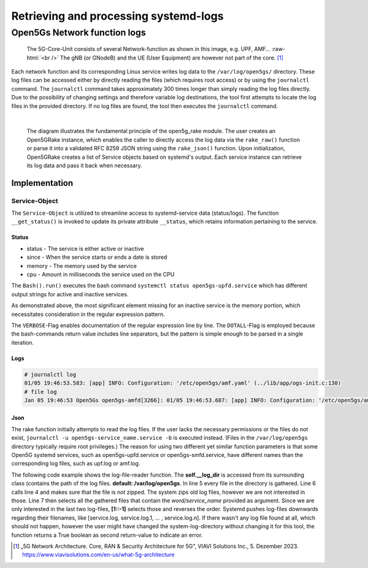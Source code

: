 Retrieving and processing systemd-logs
######################################


Open5Gs Network function logs
*****************************

.. role:: raw-html(raw)
   :format: html


.. figure:: /media/5g-network-functions.png
   :alt: Image of 5G Network Functions.

   The 5G-Core-Unit consists of several Network-function as shown in this image, e.g. UPF, AMF…
   :raw-html:`<br />`
   The gNB (or GNodeB) and the UE (User Equipment) are however not part of the core. [1]_

Each network function and its corresponding Linux service writes log data to the ``/var/log/open5gs/`` directory.
These log files can be accessed either by directly reading the files (which requires root access) or by using the
``journalctl`` command. The ``journalctl`` command takes approximately 300 times longer than simply reading the log files
directly. Due to the possibility of changing settings and therefore variable log destinations, the tool first attempts
to locate the log files in the provided directory. If no log files are found, the tool then executes the ``journalctl``
command.

|

.. figure:: /media/open5gslog_arch.svg
   :alt: Architecture Observer and rake of systemd-logs
   :class: with-border

   The diagram illustrates the fundamental principle of the open5g_rake module. The user creates an Open5GRake
   instance, which enables the caller to directly access the log data via the ``rake_raw()`` function or parse it
   into a validated RFC 8259 JSON string using the ``rake_json()`` function. Upon initialization, Open5GRake
   creates a list of Service objects based on systemd's output. Each service instance can retrieve its log
   data and pass it back when necessary.

Implementation
==============

Service-Object
--------------

The ``Service-Object`` is utilized to streamline access to systemd-service data (status/logs). The function
``__get_status()`` is invoked to update its private attribute ``__status``, which retains information pertaining to
the service.

Status
++++++

- status - The service is either active or inactive
- since - When the service starts or ends a date is stored
- memory - The memory used by the service
- cpu - Amount in milliseconds the service used on the CPU

.. code-block:: python
   :caption: __get_status()

   result = Bash().run(BashCommands.CTL_STATUS.value.format(service_name=self.service_name))

The ``Bash().run()`` executes the bash command ``systemctl status open5gs-upfd.service`` which has different
output strings for active and inactive services.

.. code-block:: Bash
   :caption: ``systemctl status open5gs-upfd.service`` output (when active)
   :emphasize-lines: 3, 6, 7

   ● open5gs-upfd.service - Open5GS UPF Daemon
     Loaded: loaded (/lib/systemd/system/open5gs-upfd.service; enabled; vendor preset: enabled)
     Active: active (running) since Sat 2024-01-06 03:20:23 CET; 58min ago
   Main PID: 2948 (open5gs-upfd)
      Tasks: 2 (limit: 2200)
     Memory: 2.0M
        CPU: 189ms
     CGroup: /system.slice/open5gs-upfd.service
             └─2948 /usr/bin/open5gs-upfd -c /etc/open5gs/upf.yaml

.. code-block:: Bash
   :caption: ``systemctl status open5gs-upfd.service`` output (when inactive)
   :emphasize-lines: 3, 6

   ○ open5gs-upfd.service - Open5GS UPF Daemon
     Loaded: loaded (/lib/systemd/system/open5gs-upfd.service; enabled; vendor preset: enabled)
     Active: inactive (dead) since Sat 2024-01-06 04:46:29 CET; 5s ago
    Process: 2948 ExecStart=/usr/bin/open5gs-upfd -c /etc/open5gs/upf.yaml (code=exited, status=0/SUCCESS)
   Main PID: 2948 (code=exited, status=0/SUCCESS)
        CPU: 261ms

As demonstrated above, the most significant element missing for an inactive service is the memory portion,
which necessitates consideration in the regular expression pattern.

.. code-block:: python
   :caption: status regex pattern

   status_pattern = re.compile(r'Active:\s'                            # Looking for Active: with a trailing whitespace
                               r'(?P<status>\w+)'                      # Followed by (active/inactive) and grouped
                               r'.*?'                                  # Followed by a random amount of character
                               r'(?<=since)[\D\s]*'                    # The date is prefixed by since and an abbreviation of the day
                               r'(?P<date>[\d\s\-:]+)'                 # The date consists of digits, whitespaces and the
                                                                       # character [-:]. Includes trailing whitespace.
                               r'(.*?Memory:\s(?P<memory>[\d.]+))?'    # The Memory info only exists if the service is active -> ()?
                               r'.*?'                                  # Randon number of characters
                               r'CPU:\s'                               # Followed by CPU with a trailing whitespace
                               r'(?P<cpu>\d+)'                         # Only grab the digits and group it.
                               ,re.DOTALL | re.VERBOSE)

The ``VERBOSE``-Flag enables documentation of the regular expression line by line. The ``DOTALL``-Flag is employed
because the bash-commands return value includes line separators, but the pattern is simple enough to be parsed in
a single iteration.


Logs
++++

.. code-block:: sh

   # journalctl log
   01/05 19:46:53.583: [app] INFO: Configuration: '/etc/open5gs/amf.yaml' (../lib/app/ogs-init.c:130)
   # file log
   Jan 05 19:46:53 Open5Gs open5gs-amfd[3266]: 01/05 19:46:53.687: [app] INFO: Configuration: '/etc/open5gs/amf.yaml' (../lib/app/ogs-init.c:130)


Json
++++






.. code-block:: python
   :linenos:

   def rake(self, service_name: str, net_fun_name: str) -> str:
      logs, log_error = self.__file_reader(net_fun_name=net_fun_name)
      return logs if not log_error else Bash().run(
          BashCommands.CTLSERVICELOG.value.format(service_name=service_name))

The rake function initially attempts to read the log files. If the user lacks the necessary permissions or the files
do not exist, ``journalctl -u open5gs-service_name.service -b`` is executed instead. (Files in the ``/var/log/open5gs``
directory typically require root privileges.) The reason for using two different yet similar function parameters
is that some Open5G systemd services, such as open5gs-upfd.service or open5gs-smfd.service, have different names
than the corresponding log files, such as upf.log or amf.log.

.. code-block:: python
   :linenos:
   :emphasize-lines: 4, 5, 6, 7

   def get_logs(self, service_name: str) -> Tuple[str, bool]:
      ret_value: str = ''
      log_error: bool = True
      zipped: Callable[[Path], bool] = lambda file_name: '.gz' == file_name.suffix
      for path in [log_file for log_file in self.__log_dir.glob('*')
                  if not zipped(log_file)
                  and net_fun_name.lower() in str(log_file)][1::-1]:
         log_error = False
         try:
             with path.open() as f:
                 ret_value += f.read()
         except PermissionError:
             self.__rake_logger.warning('Permission denied, cannot access log files!\n'
                                        'Journalctl will be used to retrieve log-data.\n')
             log_error = True
             break
      return ret_value, log_error

The following code example shows the log-file-reader function. The **self.__log_dir** is accessed from
its surrounding class (contains the path of the log files. **default: /var/log/open5gs**.
In line 5 every file in the directory is gathered. Line 6 calls line 4 and makes sure that the file is
not zipped. The system zips old log files, however we are not interested in those. Line 7 then selects
all the gathered files that contain the *word/service_name* provided as argument. Since we are only interested
in the last two log-files, **[1::-1]** selects those and reverses the order. Systemd pushes log-files
downwards regarding their filenames, like [service.log, service.log.1, ... , service.log.n].
If there wasn't any log file found at all, which should not happen, however the user might have changed
the system-log-directory without changing it for this tool, the function returns a True boolean as
second return-value to indicate an error.






.. [1] „5G Network Architecture. Core, RAN & Security Architecture for 5G“, VIAVI Solutions Inc., 5. Dezember 2023. https://www.viavisolutions.com/en-us/what-5g-architecture